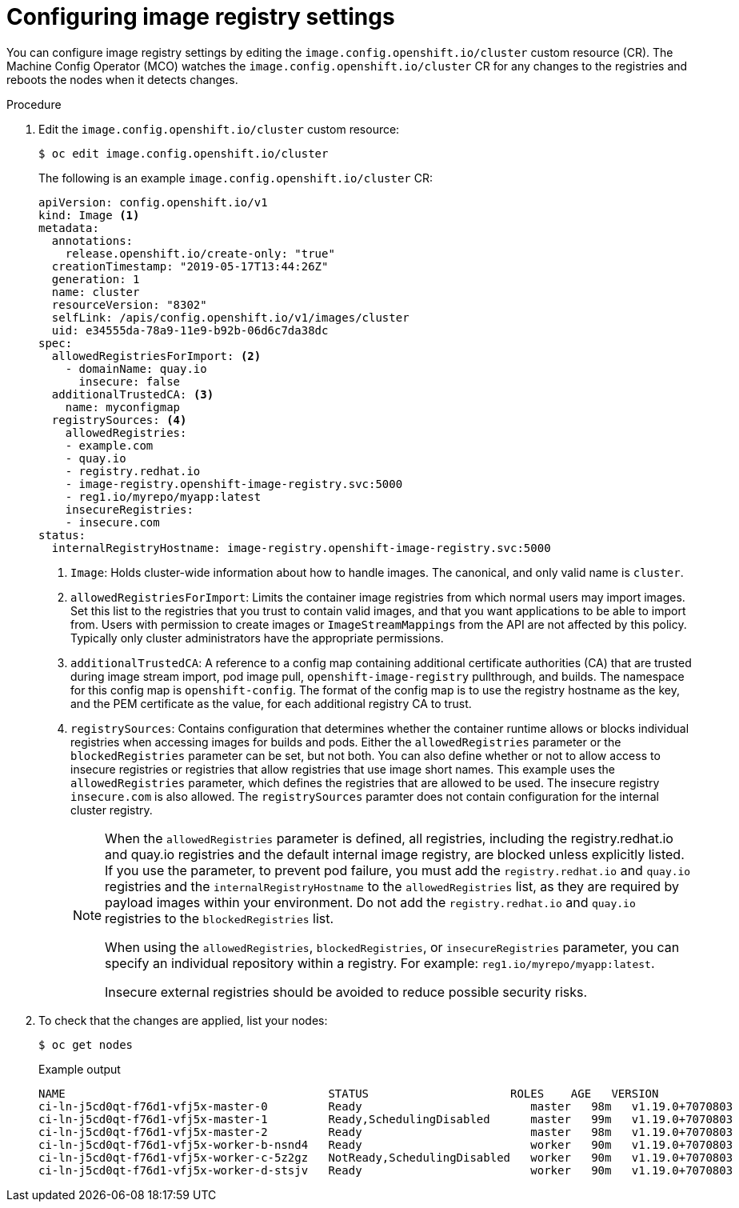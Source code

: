// Module included in the following assemblies:
//
// * openshift_images/image-configuration.adoc
// * post_installation_configuration/preparing-for-users.adoc

[id="images-configuration-file_{context}"]
= Configuring image registry settings

You can configure image registry settings by editing the `image.config.openshift.io/cluster` custom resource (CR). The Machine Config Operator (MCO) watches the `image.config.openshift.io/cluster` CR for any changes to the registries and reboots the nodes when it detects changes.

.Procedure

. Edit the `image.config.openshift.io/cluster` custom resource:
+
[source,terminal]
----
$ oc edit image.config.openshift.io/cluster
----
+
The following is an example `image.config.openshift.io/cluster` CR:
+
[source,yaml]
----
apiVersion: config.openshift.io/v1
kind: Image <1>
metadata:
  annotations:
    release.openshift.io/create-only: "true"
  creationTimestamp: "2019-05-17T13:44:26Z"
  generation: 1
  name: cluster
  resourceVersion: "8302"
  selfLink: /apis/config.openshift.io/v1/images/cluster
  uid: e34555da-78a9-11e9-b92b-06d6c7da38dc
spec:
  allowedRegistriesForImport: <2>
    - domainName: quay.io
      insecure: false
  additionalTrustedCA: <3>
    name: myconfigmap
  registrySources: <4>
    allowedRegistries:
    - example.com
    - quay.io
    - registry.redhat.io
    - image-registry.openshift-image-registry.svc:5000
    - reg1.io/myrepo/myapp:latest
    insecureRegistries:
    - insecure.com
status:
  internalRegistryHostname: image-registry.openshift-image-registry.svc:5000
----
<1> `Image`: Holds cluster-wide information about how to handle images. The canonical, and only valid name is `cluster`.
<2> `allowedRegistriesForImport`: Limits the container image registries from which normal users may import images. Set this list to the registries that you trust to contain valid images, and that you want applications to be able to import from. Users with permission to create images or `ImageStreamMappings` from the API are not affected by this policy. Typically only cluster administrators have the appropriate permissions.
<3> `additionalTrustedCA`: A reference to a config map containing additional certificate authorities (CA) that are trusted during image stream import, pod image pull, `openshift-image-registry` pullthrough, and builds. The namespace for this config map is `openshift-config`. The format of the config map is to use the registry hostname as the key, and the PEM certificate as the value, for each additional registry CA to trust.
<4> `registrySources`: Contains configuration that determines whether the container runtime allows or blocks individual registries when accessing images for builds and pods.  Either the `allowedRegistries` parameter or the `blockedRegistries` parameter can be set, but not both. You can also define whether or not to allow access to insecure registries or registries that allow registries that use image short names. This example uses the `allowedRegistries` parameter, which defines the registries that are allowed to be used. The insecure registry `insecure.com` is also allowed. The `registrySources` paramter does not contain configuration for the internal cluster registry. 
+
[NOTE]
====
When the `allowedRegistries` parameter is defined, all registries, including the registry.redhat.io and quay.io registries and the default internal image registry, are blocked unless explicitly listed. If you use the parameter, to prevent pod failure, you must add the `registry.redhat.io` and `quay.io` registries and the `internalRegistryHostname` to the `allowedRegistries` list, as they are required by payload images within your environment. Do not add the `registry.redhat.io` and `quay.io` registries to the `blockedRegistries` list.

When using the `allowedRegistries`, `blockedRegistries`, or `insecureRegistries` parameter, you can specify an individual repository within a registry. For example: `reg1.io/myrepo/myapp:latest`.

Insecure external registries should be avoided to reduce possible security risks.
====

. To check that the changes are applied, list your nodes:
+
[source,terminal]
----
$ oc get nodes
----
+
.Example output
[source,terminal]
----
NAME                                       STATUS                     ROLES    AGE   VERSION
ci-ln-j5cd0qt-f76d1-vfj5x-master-0         Ready                         master   98m   v1.19.0+7070803
ci-ln-j5cd0qt-f76d1-vfj5x-master-1         Ready,SchedulingDisabled      master   99m   v1.19.0+7070803
ci-ln-j5cd0qt-f76d1-vfj5x-master-2         Ready                         master   98m   v1.19.0+7070803
ci-ln-j5cd0qt-f76d1-vfj5x-worker-b-nsnd4   Ready                         worker   90m   v1.19.0+7070803
ci-ln-j5cd0qt-f76d1-vfj5x-worker-c-5z2gz   NotReady,SchedulingDisabled   worker   90m   v1.19.0+7070803
ci-ln-j5cd0qt-f76d1-vfj5x-worker-d-stsjv   Ready                         worker   90m   v1.19.0+7070803
----
